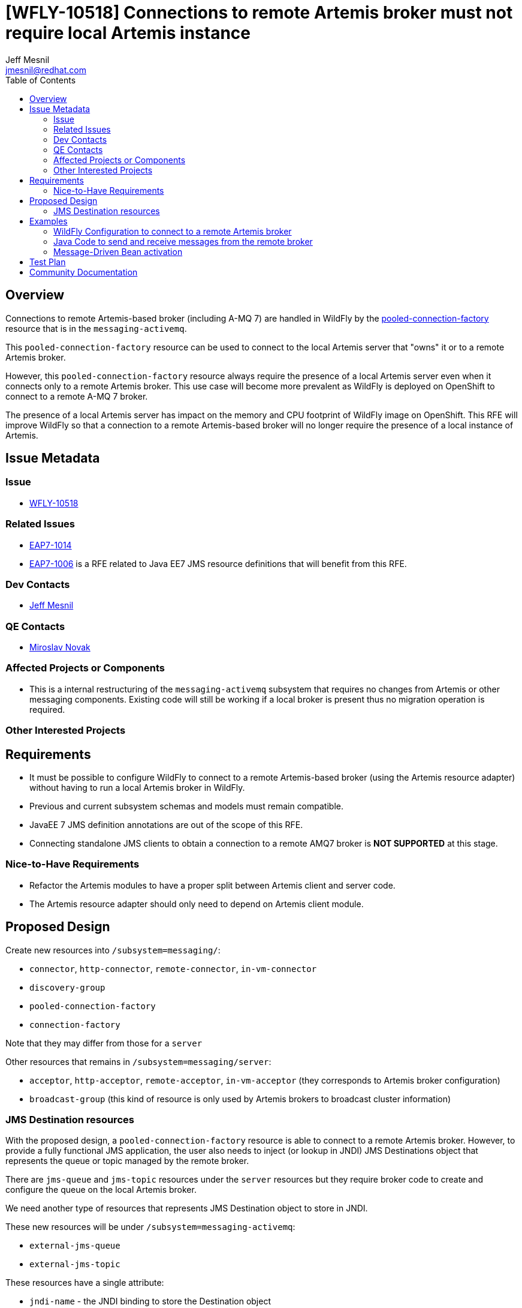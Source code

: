 = [WFLY-10518] Connections to remote Artemis broker must not require local Artemis instance
:author:            Jeff Mesnil
:email:             jmesnil@redhat.com
:toc:               left
:icons:             font
:keywords:          messaging,jms,openshift
:idprefix:
:idseparator:       -

== Overview

Connections to remote Artemis-based broker (including A-MQ 7) are handled in
WildFly by the
https://wildscribe.github.io/WildFly/13.0/subsystem/messaging-activemq/server/pooled-connection-factory/index.html[pooled-connection-factory]
resource that is in the `messaging-activemq`.

This `pooled-connection-factory` resource can be used to connect to the local Artemis server that "owns" it or to a remote Artemis broker.

However, this `pooled-connection-factory` resource always require the presence of a local Artemis server even when it connects only to a remote Artemis broker.
This use case will become more prevalent as WildFly is deployed on OpenShift to
connect to a remote A-MQ 7 broker.

The presence of a local Artemis server has impact on the memory and CPU
 footprint of WildFly image on OpenShift.
This RFE will improve WildFly so that a connection to a remote Artemis-based
 broker will no longer require the presence of a local instance of Artemis.

== Issue Metadata

=== Issue

* https://issues.jboss.org/browse/WFLY-10518[WFLY-10518]

=== Related Issues

* https://issues.jboss.org/browse/EAP7-1014[EAP7-1014]
* https://issues.jboss.org/browse/EAP7-1006[EAP7-1006] is a RFE related to Java EE7 JMS resource
definitions that will benefit from this RFE.

=== Dev Contacts

* mailto:{email}[{author}]

=== QE Contacts

* mailto:mnovak@redhat.com[Miroslav Novak]

=== Affected Projects or Components

* This is a internal restructuring of the `messaging-activemq` subsystem that requires no changes
from Artemis or other messaging components. Existing code will still be working if a local broker is present thus no migration operation is required.

=== Other Interested Projects

== Requirements

* It must be possible to configure WildFly to connect to a remote Artemis-based broker (using the Artemis resource adapter)
  without having to run a local Artemis broker in WildFly.
* Previous and current subsystem schemas and models must remain compatible.
* JavaEE 7 JMS definition annotations are out of the scope of this RFE.
* Connecting standalone JMS clients to obtain a connection to a remote AMQ7 broker is *NOT SUPPORTED* at this stage.

=== Nice-to-Have Requirements

* Refactor the Artemis modules to have a proper split between Artemis client and server code.
* The Artemis resource adapter should only need to depend on Artemis client module.

== Proposed Design

Create new resources into `/subsystem=messaging/`:

  * `connector`, `http-connector`, `remote-connector`, `in-vm-connector`
  * `discovery-group`
  * `pooled-connection-factory`
  * `connection-factory`

Note that they may differ from those for a `server`

Other resources that remains in `/subsystem=messaging/server`:

  * `acceptor`, `http-acceptor`, `remote-acceptor`, `in-vm-acceptor` (they corresponds to Artemis broker configuration)
  * `broadcast-group` (this kind of resource is only used by Artemis brokers to broadcast cluster information)

=== JMS Destination resources

With the proposed design, a `pooled-connection-factory` resource is able to connect to a
remote Artemis broker.
However, to provide a fully functional JMS application, the user also needs to inject (or
  lookup in JNDI) JMS Destinations object that represents the queue or topic managed by the remote
  broker.

There are `jms-queue` and `jms-topic` resources under the `server` resources but they require
broker code to create and configure the queue on the local Artemis broker.

We need another type of resources that represents JMS Destination object to store in JNDI.

These new resources will be under `/subsystem=messaging-activemq`:

  * `external-jms-queue`
  * `external-jms-topic`

These resources have a single attribute:

  * `jndi-name` - the JNDI binding to store the Destination object

The name of these resources are meaningful: it *MUST* be identical to the name of the destinations configured
    in the remote Artemis broker

These resources have *no* runtime management operations (e.g. to flush messages, etc.). They are just local
representation of remote Artemis resources and does not allow to manage the remote resources in any capacity.
They are named `external-` as they are meant to be used by client application (either in a deployment or a
  remote client) to an external broker. They are the _client_ representation of an external JMS destination.

== Examples

=== WildFly Configuration to connect to a remote Artemis broker

[source,xml]
----
<subsystem name="messaging-activemq">
  <remote-connector name="remote"
                    socket-binding="remote-messaging"/>
  <pooled-connection-factory name="remote-artemis"
    entries="java:/jms/remote/myCF"
    connectors="remote" />
  <!-- the Artemis Broker has defined a JMS Queue named `myQueue` -->
  <external-jms-queue="myQueue" jndi-name="java:/jms/remote/myQueue" />
</subsystem>
----

=== Java Code to send and receive messages from the remote broker

[source,java]
----
@Resource(lookup"=java:/jms/remote/myQueue")
Queue myQueue;

@Inject
@JMSConnectionFactory("java:/jms/remote/myCF")
private JMSContext context;
----

=== Message-Driven Bean activation

[source,java]
----
@MessageDriven(
        name = "MyMDB",
        activationConfig = {
                @ActivationConfigProperty(propertyName = "destinationType", propertyValue = "javax.jms.Queue"),
                @ActivationConfigProperty(propertyName = "destinationLookup", propertyValue = "java:/jms/remote/myQueue")
        }
)
@ResourceAdapter("remote-artemis") // name of the pooled-connection-factory resource
public class MyMDB implements MessageListener {
  public void onMessage(final Message m) {
    ...
  }
}
----

== Test Plan

== Community Documentation

The feature will be documented in WildFly Admin Guide (in the Messaging Configuration section).